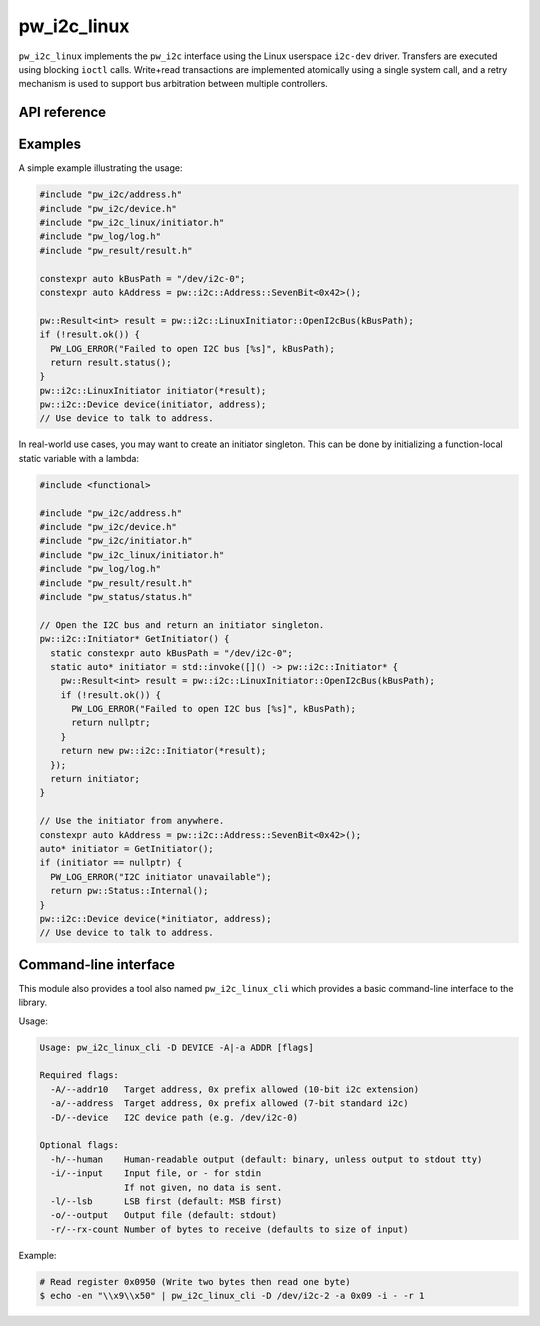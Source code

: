 .. _module-pw_i2c_linux:

============
pw_i2c_linux
============
.. pigweed-module::
   :name: pw_i2c_linux

``pw_i2c_linux`` implements the ``pw_i2c`` interface using the Linux userspace
``i2c-dev`` driver. Transfers are executed using blocking ``ioctl`` calls.
Write+read transactions are implemented atomically using a single system call,
and a retry mechanism is used to support bus arbitration between multiple
controllers.

-------------
API reference
-------------
.. doxygenclass:: pw::i2c::LinuxInitiator
   :members:

--------
Examples
--------
A simple example illustrating the usage:

.. code-block:: C++

   #include "pw_i2c/address.h"
   #include "pw_i2c/device.h"
   #include "pw_i2c_linux/initiator.h"
   #include "pw_log/log.h"
   #include "pw_result/result.h"

   constexpr auto kBusPath = "/dev/i2c-0";
   constexpr auto kAddress = pw::i2c::Address::SevenBit<0x42>();

   pw::Result<int> result = pw::i2c::LinuxInitiator::OpenI2cBus(kBusPath);
   if (!result.ok()) {
     PW_LOG_ERROR("Failed to open I2C bus [%s]", kBusPath);
     return result.status();
   }
   pw::i2c::LinuxInitiator initiator(*result);
   pw::i2c::Device device(initiator, address);
   // Use device to talk to address.

In real-world use cases, you may want to create an initiator singleton. This
can be done by initializing a function-local static variable with a lambda:

.. code-block:: C++

   #include <functional>

   #include "pw_i2c/address.h"
   #include "pw_i2c/device.h"
   #include "pw_i2c/initiator.h"
   #include "pw_i2c_linux/initiator.h"
   #include "pw_log/log.h"
   #include "pw_result/result.h"
   #include "pw_status/status.h"

   // Open the I2C bus and return an initiator singleton.
   pw::i2c::Initiator* GetInitiator() {
     static constexpr auto kBusPath = "/dev/i2c-0";
     static auto* initiator = std::invoke([]() -> pw::i2c::Initiator* {
       pw::Result<int> result = pw::i2c::LinuxInitiator::OpenI2cBus(kBusPath);
       if (!result.ok()) {
         PW_LOG_ERROR("Failed to open I2C bus [%s]", kBusPath);
         return nullptr;
       }
       return new pw::i2c::Initiator(*result);
     });
     return initiator;
   }

   // Use the initiator from anywhere.
   constexpr auto kAddress = pw::i2c::Address::SevenBit<0x42>();
   auto* initiator = GetInitiator();
   if (initiator == nullptr) {
     PW_LOG_ERROR("I2C initiator unavailable");
     return pw::Status::Internal();
   }
   pw::i2c::Device device(*initiator, address);
   // Use device to talk to address.

.. _module-pw_i2c_linux-cli:

----------------------
Command-line interface
----------------------
This module also provides a tool also named ``pw_i2c_linux_cli`` which
provides a basic command-line interface to the library.

Usage:

.. code-block:: none

   Usage: pw_i2c_linux_cli -D DEVICE -A|-a ADDR [flags]

   Required flags:
     -A/--addr10   Target address, 0x prefix allowed (10-bit i2c extension)
     -a/--address  Target address, 0x prefix allowed (7-bit standard i2c)
     -D/--device   I2C device path (e.g. /dev/i2c-0)

   Optional flags:
     -h/--human    Human-readable output (default: binary, unless output to stdout tty)
     -i/--input    Input file, or - for stdin
                   If not given, no data is sent.
     -l/--lsb      LSB first (default: MSB first)
     -o/--output   Output file (default: stdout)
     -r/--rx-count Number of bytes to receive (defaults to size of input)

Example:

.. code-block:: none

   # Read register 0x0950 (Write two bytes then read one byte)
   $ echo -en "\\x9\\x50" | pw_i2c_linux_cli -D /dev/i2c-2 -a 0x09 -i - -r 1
